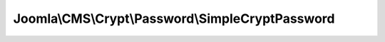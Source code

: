 -------------------------------------------------
Joomla\\CMS\\Crypt\\Password\\SimpleCryptPassword
-------------------------------------------------

.. php:namespace: Joomla\\CMS\\Crypt\\Password

.. php:class:: SimpleCryptPassword

    Joomla Platform Password Crypter

    .. php:attr:: cost

        :type: integer

        :scope: protected

    .. php:attr:: defaultType

        :type: string

        :scope: protected

    .. php:method:: create($password, $type = null)

        Creates a password hash

        :param $password:
        :param $type:
        :returns: mixed The hashed password or false if the password is too long.

    .. php:method:: setCost($cost)

        Sets the cost parameter for the generated hash for algorithms that use a
        cost factor.

        :param $cost:
        :returns: void

    .. php:method:: getSalt($length)

        Generates a salt of specified length. The salt consists of characters in
        the set [./0-9A-Za-z].

        :param $length:
        :returns: string The string of random characters.

    .. php:method:: verify($password, $hash)

        Verifies a password hash

        :param $password:
        :param $hash:
        :returns: boolean True if the password is valid, false otherwise.

    .. php:method:: setDefaultType($type)

        Sets a default type

        :param $type:
        :returns: void

    .. php:method:: getDefaultType()

        Gets the default type

        :returns: string $type The default type
